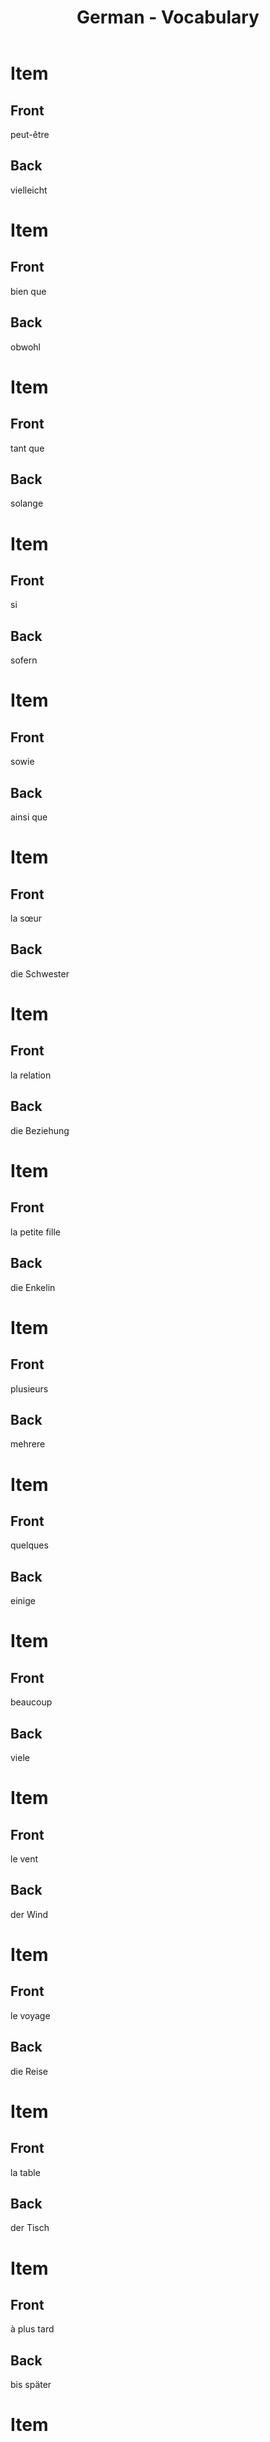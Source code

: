 # Local variables:
# eval: (anki-editor-mode)
# End:

#+title: German - Vocabulary
#+PROPERTY: ANKI_DECK German
#+PROPERTY: ANKI_TAGS vocabulary

* Item
  :PROPERTIES:
  :ANKI_NOTE_TYPE: Basic (and reversed card)
  :ANKI_NOTE_ID: 1614357793860
  :END:
** Front
peut-être
** Back
vielleicht
   
* Item
  :PROPERTIES:
  :ANKI_NOTE_TYPE: Basic (and reversed card)
  :ANKI_NOTE_ID: 1614357773735
  :END:
** Front
bien que
** Back
obwohl
   
* Item
  :PROPERTIES:
  :ANKI_NOTE_TYPE: Basic (and reversed card)
  :ANKI_NOTE_ID: 1614357773934
  :END:
** Front
tant que
** Back
solange
   
* Item
  :PROPERTIES:
  :ANKI_NOTE_TYPE: Basic (and reversed card)
  :ANKI_NOTE_ID: 1614357324034
  :END:
** Front
si
** Back
sofern
   
* Item
  :PROPERTIES:
  :ANKI_NOTE_TYPE: Basic (and reversed card)
  :ANKI_NOTE_ID: 1614357324150
  :END:
** Front
sowie
** Back
ainsi que
   
* Item
  :PROPERTIES:
  :ANKI_NOTE_TYPE: Basic (and reversed card)
  :ANKI_NOTE_ID: 1614357324434
  :END:
** Front
la sœur
** Back
die Schwester
   
* Item
  :PROPERTIES:
  :ANKI_NOTE_TYPE: Basic (and reversed card)
  :ANKI_NOTE_ID: 1614356654885
  :END:
** Front
la relation
** Back
die Beziehung
   
* Item
  :PROPERTIES:
  :ANKI_NOTE_TYPE: Basic (and reversed card)
  :ANKI_NOTE_ID: 1614356544709
  :END:
** Front
la petite fille
** Back
die Enkelin
   
* Item
  :PROPERTIES:
  :ANKI_NOTE_TYPE: Basic (and reversed card)
  :ANKI_NOTE_ID: 1614355296784
  :END:
** Front
plusieurs
** Back
mehrere
   
* Item
  :PROPERTIES:
  :ANKI_NOTE_TYPE: Basic (and reversed card)
  :ANKI_NOTE_ID: 1614355296858
  :END:
** Front
quelques
** Back
einige

* Item
  :PROPERTIES:
  :ANKI_NOTE_TYPE: Basic (and reversed card)
  :ANKI_NOTE_ID: 1614355296937
  :END:
** Front
beaucoup
** Back
viele
   
* Item
  :PROPERTIES:
  :ANKI_NOTE_TYPE: Basic (and reversed card)
  :ANKI_NOTE_ID: 1614291548910
  :END:
** Front
le vent
** Back
der Wind
   
* Item
  :PROPERTIES:
  :ANKI_NOTE_TYPE: Basic (and reversed card)
  :ANKI_NOTE_ID: 1614164552879
  :END:
** Front
le voyage
** Back
die Reise

* Item
  :PROPERTIES:
  :ANKI_NOTE_TYPE: Basic (and reversed card)
  :ANKI_NOTE_ID: 1614164518980
  :END:
** Front
la table
** Back
der Tisch
   
* Item
  :PROPERTIES:
  :ANKI_NOTE_TYPE: Basic (and reversed card)
  :ANKI_NOTE_ID: 1614163844504
  :END:
** Front
à plus tard
** Back
bis später
   
* Item
  :PROPERTIES:
  :ANKI_NOTE_TYPE: Basic (and reversed card)
  :ANKI_NOTE_ID: 1614163844629
  :END:
** Front
malheureusement
** Back
leider
   
* Item
  :PROPERTIES:
  :ANKI_NOTE_TYPE: Basic (and reversed card)
  :ANKI_NOTE_ID: 1614163287279
  :END:
** Front
la clé
** Back
der Schlüssel

* Item
  :PROPERTIES:
  :ANKI_NOTE_TYPE: Basic (and reversed card)
  :ANKI_NOTE_ID: 1614163287370
  :END:
** Front
l'adulte
** Back
der Erwachsene
   
* Item
  :PROPERTIES:
  :ANKI_NOTE_TYPE: Basic (and reversed card)
  :ANKI_NOTE_ID: 1614163287425
  :END:
** Front
où
** Back
wo
   
* Item
  :PROPERTIES:
  :ANKI_NOTE_TYPE: Basic (and reversed card)
  :ANKI_NOTE_ID: 1614163287507
  :END:
** Front
l'hôtel
** Back
das Hotel

* Item
  :PROPERTIES:
  :ANKI_NOTE_TYPE: Basic (and reversed card)
  :ANKI_NOTE_ID: 1614162723405
  :END:
** Front
cher
** Back
teuer
   
* Item
  :PROPERTIES:
  :ANKI_NOTE_TYPE: Basic (and reversed card)
  :ANKI_NOTE_ID: 1614162723510
  :END:
** Front
les bijoux
** Back
der Schmuck
   
* Item
  :PROPERTIES:
  :ANKI_NOTE_TYPE: Basic (and reversed card)
  :ANKI_NOTE_ID: 1614162723583
  :END:
** Front
triste
** Back
traurig
   
* Item
  :PROPERTIES:
  :ANKI_NOTE_TYPE: Basic (and reversed card)
  :ANKI_NOTE_ID: 1614162723778
  :END:
** Front
prêt
** Back
fertig
   
* Item
  :PROPERTIES:
  :ANKI_NOTE_TYPE: Basic (and reversed card)
  :ANKI_NOTE_ID: 1614162723841
  :END:
** Front
je suis en bonne santé
** Back
ich bin gesund
   
* Item
  :PROPERTIES:
  :ANKI_NOTE_TYPE: Basic (and reversed card)
  :ANKI_NOTE_ID: 1614162723909
  :END:
** Front
drôle
** Back
lustig
   
* Item
  :PROPERTIES:
  :ANKI_NOTE_TYPE: Basic (and reversed card)
  :ANKI_NOTE_ID: 1614162723968
  :END:
** Front
quand
** Back
wann
   
* Item
  :PROPERTIES:
  :ANKI_NOTE_TYPE: Basic (and reversed card)
  :ANKI_NOTE_ID: 1614162724166
  :END:
** Front
la recette
** Back
das Rezept
   
* Item
  :PROPERTIES:
  :ANKI_NOTE_TYPE: Basic (and reversed card)
  :ANKI_NOTE_ID: 1614162246529
  :END:
** Front
qui
** Back
wer
   
* Item
  :PROPERTIES:
  :ANKI_NOTE_TYPE: Basic (and reversed card)
  :ANKI_NOTE_ID: 1614162246623
  :END:
** Front
le thé
** Back
der Tee
   
* Item
  :PROPERTIES:
  :ANKI_NOTE_TYPE: Basic (and reversed card)
  :ANKI_NOTE_ID: 1614162246737
  :END:
** Front
le froid
** Back
die Kälte
   
* Item
  :PROPERTIES:
  :ANKI_NOTE_TYPE: Basic (and reversed card)
  :ANKI_NOTE_ID: 1614162246833
  :END:
** Front
juste
** Back
richtig
   
* Item
  :PROPERTIES:
  :ANKI_NOTE_TYPE: Basic (and reversed card)
  :ANKI_NOTE_ID: 1614162246932
  :END:
** Front
laid
** Back
hässlich
   
* Item
  :PROPERTIES:
  :ANKI_NOTE_TYPE: Basic (and reversed card)
  :ANKI_NOTE_ID: 1614162247255
  :END:
** Front
la souris
** Back
die Maus
   
* Item
  :PROPERTIES:
  :ANKI_NOTE_TYPE: Basic (and reversed card)
  :ANKI_NOTE_ID: 1614161153629
  :END:
** Front
l'animal
** Back
das Tier
   
* Item
  :PROPERTIES:
  :ANKI_NOTE_TYPE: Basic (and reversed card)
  :ANKI_NOTE_ID: 1614161025379
  :END:
** Front
j'ai soif
** Back
ich habe Durst

* Item
  :PROPERTIES:
  :ANKI_NOTE_TYPE: Basic (and reversed card)
  :ANKI_NOTE_ID: 1614161025704
  :END:
** Front
le sel
** Back
das Salz
   
* Item
  :PROPERTIES:
  :ANKI_NOTE_TYPE: Basic (and reversed card)
  :ANKI_NOTE_ID: 1614104560002
  :END:
** Front
tranquille
** Back
ruhig
   
* Item
  :PROPERTIES:
  :ANKI_NOTE_TYPE: Basic (and reversed card)
  :ANKI_NOTE_ID: 1614104530926
  :END:
** Front
de la famille
** Back
Verwandte
   
* Item
  :PROPERTIES:
  :ANKI_NOTE_TYPE: Basic (and reversed card)
  :ANKI_NOTE_ID: 1614104061826
  :END:
** Front
je dors
** Back
ich schlafe

* Item
  :PROPERTIES:
  :ANKI_NOTE_TYPE: Basic (and reversed card)
  :ANKI_NOTE_ID: 1614104061975
  :END:
** Front
la nièce
** Back
die Nichte
   
* Item
  :PROPERTIES:
  :ANKI_NOTE_TYPE: Basic (and reversed card)
  :ANKI_NOTE_ID: 1614103979627
  :END:
** Front
l'oncle
** Back
der Onkel

* Item
  :PROPERTIES:
  :ANKI_NOTE_TYPE: Basic (and reversed card)
  :ANKI_NOTE_ID: 1614091648782
  :END:
** Front
réellement
** Back
eigentlich
   
* Item
  :PROPERTIES:
  :ANKI_NOTE_TYPE: Basic (and reversed card)
  :ANKI_NOTE_ID: 1613050402718
  :END:
** Front
Bonne nuit. 
** Back
Gute Nacht.

* Item
  :PROPERTIES:
  :ANKI_NOTE_TYPE: Basic (and reversed card)
  :ANKI_NOTE_ID: 1613050356719
  :END:
** Front
Bonsoir !
** Back
Guten Abend !

* Item
  :PROPERTIES:
  :ANKI_NOTE_TYPE: Basic (and reversed card)
  :ANKI_NOTE_ID: 1613048527468
  :END:
** Front
le jardin
** Back
der Garten

* Item
  :PROPERTIES:
  :ANKI_NOTE_TYPE: Basic (and reversed card)
  :ANKI_NOTE_ID: 1613048362969
  :END:
** Front
le coin
** Back
der Ecke

* Item
  :PROPERTIES:
  :ANKI_NOTE_TYPE: Basic (and reversed card)
  :ANKI_NOTE_ID: 1613048034194
  :END:
** Front
Je nage
** Back
Ich schwimme

* Item
  :PROPERTIES:
  :ANKI_NOTE_TYPE: Basic (and reversed card)
  :ANKI_NOTE_ID: 1613047798173
  :END:
** Front
sucré
** Back
süß
* Item
  :PROPERTIES:
  :ANKI_NOTE_TYPE: Basic (and reversed card)
  :ANKI_NOTE_ID: 1613047775973
  :END:
** Front
ça a un goût (= it tastes)
** Back
es schmeckt

* Item
  :PROPERTIES:
  :ANKI_NOTE_TYPE: Basic (and reversed card)
  :ANKI_NOTE_ID: 1613047669098
  :END:
** Front
vraiment
** Back
wirklich

* Item
  :PROPERTIES:
  :ANKI_NOTE_TYPE: Basic (and reversed card)
  :ANKI_NOTE_ID: 1613039207326
  :END:
** Front
Le garçon   
** Back
der Junge

* Item
  :PROPERTIES:
  :ANKI_NOTE_TYPE: Basic (and reversed card)
  :ANKI_NOTE_ID: 1613039029827
  :END:
** Front
le pain
** Back
das Brot

* Item
  :PROPERTIES:
  :ANKI_NOTE_TYPE: Basic (and reversed card)
  :ANKI_NOTE_ID: 1613038972101
  :END:
** Front
l'eau
** Back
das Wasser
   
* Item
  :PROPERTIES:
  :ANKI_NOTE_TYPE: Basic (and reversed card)
  :ANKI_NOTE_ID: 1613030483676
  :END:
** Front
le livre
** Back
das Buch

* Item
  :PROPERTIES:
  :ANKI_NOTE_TYPE: Basic (and reversed card)
  :ANKI_NOTE_ID: 1613030637576
  :END:
** Front
le journal
** Back
die Zeitung

* Item
  :PROPERTIES:
  :ANKI_NOTE_TYPE: Basic (and reversed card)
  :ANKI_NOTE_ID: 1613033855951
  :END:
** Front
la femme
** Back
die Frau
